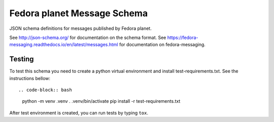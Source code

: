 Fedora planet Message Schema
============================

JSON schema definitions for messages published by Fedora planet.

See http://json-schema.org/ for documentation on the schema format. See
https://fedora-messaging.readthedocs.io/en/latest/messages.html for
documentation on fedora-messaging.

Testing
-------

To test this schema you need to create a python virtual environment and install test-requirements.txt.
See the instructions bellow::

.. code-block:: bash
   python -m venv .venv
   . .venv/bin/activate
   pip install -r test-requirements.txt

After test environment is created, you can run tests by typing ``tox``.
